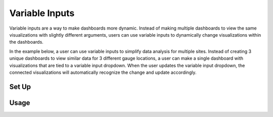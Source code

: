 Variable Inputs
===============

.. _variableinputs:

Variable inputs are a way to make dashboards more dynamic. Instead of making multiple dashboards to view the same 
visualizations with slightly different arguments, users can use variable inputs to dynamically change visualizations 
within the dashboards.

In the example below, a user can use variable inputs to simplify data analysis for multiple sites. Instead of creating 
3 unique dashboards to view similar data for 3 different gauge locations, a user can make a single dashboard with 
visualizations that are tied to a variable input dropdown. When the user updates the variable input dropdown, the 
connected visualizations will automatically recognize the change and update accordingly.



Set Up
------

.. image:: ../images/variable_input_setup.png

Usage
-----

.. image:: ../images/variable_input_usage.png


